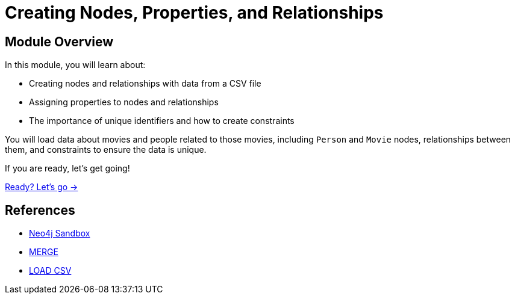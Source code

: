 = Creating Nodes, Properties, and Relationships
:order: 2

== Module Overview

In this module, you will learn about:

* Creating nodes and relationships with data from a CSV file
* Assigning properties to nodes and relationships
* The importance of unique identifiers and how to create constraints

You will load data about movies and people related to those movies, including `Person` and `Movie` nodes, relationships between them, and constraints to ensure the data is unique.

If you are ready, let's get going!

link:./1-setup/[Ready? Let's go →, role=btn]

== References

* link:https://sandbox.neo4j.com[Neo4j Sandbox^]
* link:https://neo4j.com/docs/cypher-manual/current/clauses/merge/[MERGE^]
* link:https://neo4j.com/docs/cypher-manual/current/clauses/load-csv/[LOAD CSV^]